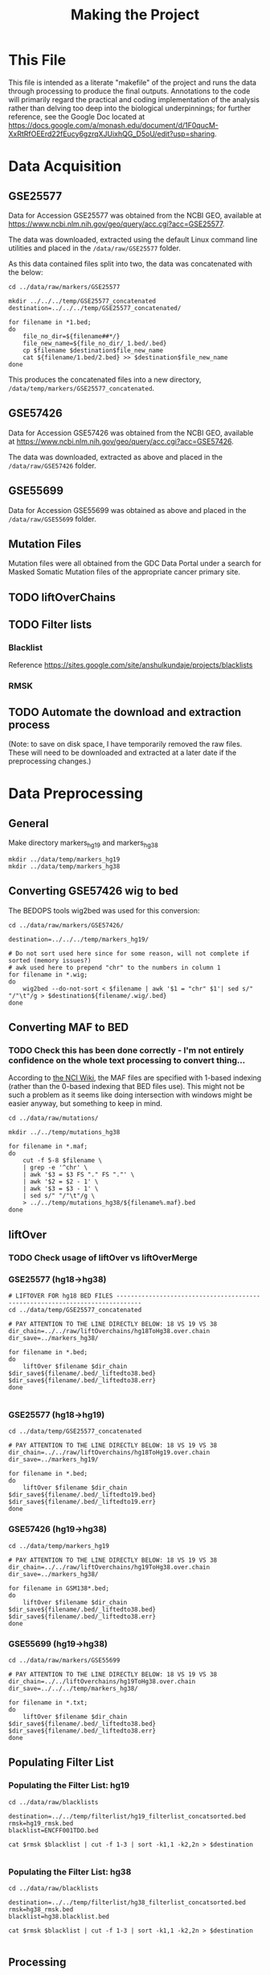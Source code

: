 #+TITLE: Making the Project
#+BABEL: :results output :exports both

* This File

This file is intended as a literate "makefile" of the project and runs the data through processing to produce the final outputs. Annotations to the code will primarily regard the practical and coding implementation of the analysis rather than delving too deep into the biological underpinnings; for further reference, see the Google Doc located at https://docs.google.com/a/monash.edu/document/d/1F0qucM-XxRtRfOEErd22fEucy6gzrqXJUixhQG_D5oU/edit?usp=sharing.

* Data Acquisition

** GSE25577

Data for Accession GSE25577 was obtained from the NCBI GEO, available at https://www.ncbi.nlm.nih.gov/geo/query/acc.cgi?acc=GSE25577. 

The data was downloaded, extracted using the default Linux command line utilities and placed in the =/data/raw/GSE25577= folder. 

As this data contained files split into two, the data was concatenated with the below:

#+BEGIN_SRC shell :tangle make_GSE25577_concatenated.sh
cd ../data/raw/markers/GSE25577

mkdir ../../../temp/GSE25577_concatenated
destination=../../../temp/GSE25577_concatenated/

for filename in *1.bed;
do
    file_no_dir=${filename##*/}
    file_new_name=${file_no_dir/_1.bed/.bed} 
    cp $filename $destination$file_new_name
    cat ${filename/1.bed/2.bed} >> $destination$file_new_name
done
#+END_SRC

This produces the concatenated files into a new directory, =/data/temp/markers/GSE25577_concatenated=.

** GSE57426

Data for Accession GSE57426 was obtained from the NCBI GEO, available at https://www.ncbi.nlm.nih.gov/geo/query/acc.cgi?acc=GSE57426.

The data was downloaded, extracted as above and placed in the =/data/raw/GSE57426= folder.

** GSE55699

Data for Accession GSE55699 was obtained as above and placed in the =/data/raw/GSE55699= folder.

** Mutation Files

Mutation files were all obtained from the GDC Data Portal under a search for Masked Somatic Mutation files of the appropriate cancer primary site. 

** TODO liftOverChains

** TODO Filter lists

*** Blacklist

Reference https://sites.google.com/site/anshulkundaje/projects/blacklists

*** RMSK

** TODO Automate the download and extraction process


(Note: to save on disk space, I have temporarily removed the raw files. These will need to be downloaded and extracted at a later date if the preprocessing changes.)

* Data Preprocessing

** General

Make directory markers_hg19 and markers_hg38

#+BEGIN_SRC shell
mkdir ../data/temp/markers_hg19
mkdir ../data/temp/markers_hg38
#+END_SRC

#+RESULTS:

** Converting GSE57426 wig to bed

The BEDOPS tools wig2bed was used for this conversion:

#+BEGIN_SRC shell :tangle make_GSE57426_wig2bed.sh
cd ../data/raw/markers/GSE57426/

destination=../../../temp/markers_hg19/

# Do not sort used here since for some reason, will not complete if sorted (memory issues?)
# awk used here to prepend "chr" to the numbers in column 1
for filename in *.wig;
do
    wig2bed --do-not-sort < $filename | awk '$1 = "chr" $1'| sed s/" "/"\t"/g > $destination${filename/.wig/.bed}
done
#+END_SRC

#+RESULTS:

** Converting MAF to BED

*** TODO Check this has been done correctly - I'm not entirely confidence on the whole text processing to convert thing...

According to [[https://wiki.nci.nih.gov/display/TCGA/Mutation+Annotation+Format+(MAF)+Specification][the NCI Wiki]], the MAF files are specified with 1-based indexing (rather than the 0-based indexing that BED files use). This might not be such a problem as it seems like doing intersection with windows might be easier anyway, but something to keep in mind. 

#+BEGIN_SRC shell :tangle convert_maf_to_bed.sh
cd ../data/raw/mutations/

mkdir ../../temp/mutations_hg38

for filename in *.maf;
do 
    cut -f 5-8 $filename \
    | grep -e '^chr' \
    | awk '$3 = $3 FS "." FS "."' \
    | awk '$2 = $2 - 1' \
    | awk '$3 = $3 - 1' \
    | sed s/" "/"\t"/g \
    > ../../temp/mutations_hg38/${filename%.maf}.bed
done
#+END_SRC

** liftOver

*** TODO Check usage of liftOver vs liftOverMerge

*** GSE25577 (hg18->hg38)

#+BEGIN_SRC shell :tangle liftOver_GSE25577_18to38.sh
# LIFTOVER FOR hg18 BED FILES -----------------------------------------------------------------------------
cd ../data/temp/GSE25577_concatenated

# PAY ATTENTION TO THE LINE DIRECTLY BELOW: 18 VS 19 VS 38
dir_chain=../../raw/liftOverchains/hg18ToHg38.over.chain
dir_save=../markers_hg38/

for filename in *.bed;
do
    liftOver $filename $dir_chain $dir_save${filename/.bed/_liftedto38.bed} $dir_save${filename/.bed/_liftedto38.err}
done

#+END_SRC

#+RESULTS:

*** GSE25577 (hg18->hg19)

#+BEGIN_SRC shell :tangle liftOver_GSE25577_18to19.sh
cd ../data/temp/GSE25577_concatenated

# PAY ATTENTION TO THE LINE DIRECTLY BELOW: 18 VS 19 VS 38
dir_chain=../../raw/liftOverchains/hg18ToHg19.over.chain
dir_save=../markers_hg19/

for filename in *.bed;
do
    liftOver $filename $dir_chain $dir_save${filename/.bed/_liftedto19.bed} $dir_save${filename/.bed/_liftedto19.err}
done
#+END_SRC

#+RESULTS:

*** GSE57426 (hg19->hg38)

#+BEGIN_SRC shell :tangle liftOver_GSE57426_19to38.sh
cd ../data/temp/markers_hg19

# PAY ATTENTION TO THE LINE DIRECTLY BELOW: 18 VS 19 VS 38
dir_chain=../../raw/liftOverchains/hg19ToHg38.over.chain
dir_save=../markers_hg38/

for filename in GSM138*.bed;
do
    liftOver $filename $dir_chain $dir_save${filename/.bed/_liftedto38.bed} $dir_save${filename/.bed/_liftedto38.err}
done
#+END_SRC

*** GSE55699 (hg19->hg38)

#+BEGIN_SRC shell :tangle liftOver_GSE55699_19to38.sh
cd ../data/raw/markers/GSE55699

# PAY ATTENTION TO THE LINE DIRECTLY BELOW: 18 VS 19 VS 38
dir_chain=../../liftOverchains/hg19ToHg38.over.chain
dir_save=../../../temp/markers_hg38/

for filename in *.txt;
do
    liftOver $filename $dir_chain $dir_save${filename/.bed/_liftedto38.bed} $dir_save${filename/.bed/_liftedto38.err}
done
#+END_SRC

** Populating Filter List

*** Populating the Filter List: hg19

#+BEGIN_SRC shell :tangle populate_hg19_filterlist.sh
cd ../data/raw/blacklists

destination=../../temp/filterlist/hg19_filterlist_concatsorted.bed
rmsk=hg19_rmsk.bed
blacklist=ENCFF001TDO.bed

cat $rmsk $blacklist | cut -f 1-3 | sort -k1,1 -k2,2n > $destination

#+END_SRC

*** Populating the Filter List: hg38

#+BEGIN_SRC shell :tangle populate_hg38_filterlist.sh
cd ../data/raw/blacklists

destination=../../temp/filterlist/hg38_filterlist_concatsorted.bed
rmsk=hg38_rmsk.bed
blacklist=hg38.blacklist.bed

cat $rmsk $blacklist | cut -f 1-3 | sort -k1,1 -k2,2n > $destination

#+END_SRC

** Processing

*** Function Wrappers

**** Filter

#+BEGIN_SRC shell :tangle wrapped_filter.sh
  function wrapped_filter {
      # Args:
      # $1 -- file to be filtered
      # $2 -- file containing filter regions
      # $3 -- destination file for output
 
      bedtools subtract -a $1 -b $2 > $3

  }

#+END_SRC

**** Intersection

#+BEGIN_SRC shell :tangle wrapped_intersect.sh
  function wrapped_intersect {
      # Args:
      # $1 -- marker file
      # $2 -- mutations file
      # $3 -- destination file for output

      # Note specification of window size below -w
      bedtools window -a $1 -b $2 -w 100 > $3

  }

#+END_SRC

*** Filtering All Input Files

#+BEGIN_SRC shell
mkdir ../data/temp/filtered
mkdir ../data/temp/filtered/markers_hg19
mkdir ../data/temp/filtered/markers_hg38
mkdir ../data/temp/filtered/mutations_hg19
mkdir ../data/temp/filtered/mutations_hg38
#+END_SRC

#+RESULTS:

#+BEGIN_SRC shell :tangle run_filter.sh
. ./wrapped_filter.sh

filter_hg19=../data/temp/filterlist/hg19_filterlist_concatsorted.bed
filter_hg38=../data/temp/filterlist/hg38_filterlist_concatsorted.bed

markers_hg19_dirs="../data/temp/markers_hg19/*.bed
../data/raw/markers/GSE55699/*.txt"
markers_hg38_dirs="../data/temp/markers_hg38/*.bed
../data/temp/markers_hg38/*.bed.peak.txt"
mutations_hg19_dirs="../data/external/subtyped_mutations/*.bed"
mutations_hg38_dirs="../data/temp/mutations_hg38/*.bed"

out_markers_hg19=../data/temp/filtered/markers_hg19/
out_markers_hg38=../data/temp/filtered/markers_hg38/
out_mutations_hg19=../data/temp/filtered/mutations_hg19/
out_mutations_hg38=../data/temp/filtered/mutations_hg38/

for file in $markers_hg19_dirs
do
    wrapped_filter $file $filter_hg19 $out_markers_hg19${file##*/}
done 

for file in $mutations_hg19_dirs
do
    wrapped_filter $file $filter_hg19 $out_mutations_hg19${file##*/}
done 

for file in $markers_hg38_dirs
do
    wrapped_filter $file $filter_hg38 $out_markers_hg38${file##*/}
done 

for file in $mutations_hg38_dirs
do
    wrapped_filter $file $filter_hg38 $out_mutations_hg38${file##*/}
done 

#+END_SRC

*** Generating Random, Filtered Mutations Files

(For a comparison with Jaccard outputs...)

#+BEGIN_SRC shell
mkdir ../data/temp/mutations_random

mkdir ../data/temp/filtered/mutations_random_hg19
mkdir ../data/temp/filtered/mutations_random_hg38
#+END_SRC

#+RESULTS:

Making master random files and filtering them:

#+BEGIN_SRC shell :tangle get_random_mutations.sh
genome_file=../data/raw/genomes/human.hg19.genome
filterlist=../data/temp/filterlist/hg19_filterlist_concatsorted.bed
destination=../data/temp/mutations_random/random_hg19.bed
destination_filtered=../data/temp/mutations_random/random_hg19_filtered.bed
bedtools random -l 0 -n 1000000 -seed 1 -g $genome_file > $destination
bedtools subtract -a $destination -b $filterlist > $destination_filtered

genome_file=../data/raw/genomes/human.hg38.genome
filterlist=../data/temp/filterlist/hg38_filterlist_concatsorted.bed
destination=../data/temp/mutations_random/random_hg38.bed
destination_filtered=../data/temp/mutations_random/random_hg38_filtered.bed
bedtools random -l 0 -n 1000000 -seed 1 -g $genome_file > $destination
bedtools subtract -a $destination -b $filterlist > $destination_filtered
#+END_SRC

Making these the same length as the original mutations files:

#+BEGIN_SRC shell :tangle get_random_mutations_cut_hg19.sh
mutations_dir_hg19=../data/temp/filtered/mutations_hg19
cd $mutations_dir_hg19

destination=../mutations_random_hg19/
random_mutations=../../mutations_random/random_hg19_filtered.bed

for file in ./*
do
    num_lines=`wc -l $file | cut -f1 -d' '`;
    cat $random_mutations \
    | awk -v num_lines="$num_lines" 'NR <= num_lines {print}' \
    | sed s/" "/"\t"/g \
    > $destination${file/.bed/RANDOMISED.bed}
done
#+END_SRC

#+BEGIN_SRC shell :tangle get_random_mutations_cut_hg38.sh
mutations_dir_hg38=../data/temp/filtered/mutations_hg38/
cd $mutations_dir_hg38

destination=../mutations_random_hg38/
random_mutations=../../mutations_random/random_hg38_filtered.bed

for file in ./*
do
    num_lines=`wc -l $file | cut -f1 -d' '`;
    cat $random_mutations \
    | awk -v num_lines="$num_lines" 'NR <= num_lines {print}' \
    | sed s/" "/"\t"/g \
    > $destination${file/.bed/RANDOMISED.bed}
done

#+END_SRC

*** Sorting All Filtered Files

(Might be better to do this with backups instead of in place...)

#+BEGIN_SRC shell :tangle sort_filtered_files.sh
cd ../data/temp/filtered/

for file in ./*/*
do
    sort -k1,1 -k2,2n $file > ${file/.bed/_SORTED.bed}
done
#+END_SRC

*** Genome Coverage Quantification

Here, we attempt to quantify the genome coverage of the marker and mutation files post filtering using bedtools =genomecov=.

First, we need the genome files:

#+BEGIN_SRC shell :tangle get_genome_files.sh

fetchChromSizes hg19 > ../data/raw/genomes/human.hg19.genome
fetchChromSizes hg38 > ../data/raw/genomes/human.hg38.genome

#+END_SRC

**** hg19 Coverages

#+BEGIN_SRC shell :tangle get_genomecov_19.sh

genome_file=../data/raw/genomes/human.hg19.genome
dirs_hg19="../data/temp/filtered/markers_hg19/*SORTED*
../data/temp/filtered/mutations_hg19/*SORTED*"
destination=../data/processed/output_logs/genomecov_hg19.txt

for file in $dirs_hg19
do
    echo ${file##*/} >> $destination;
    bedtools genomecov -i $file -g $genome_file -max 1 >> $destination;
    echo -e "\n\n" >> $destination
done

#+END_SRC

#+RESULTS:

**** hg38 Coverages

#+BEGIN_SRC shell :tangle get_genomecov_38.sh

genome_file=../data/raw/genomes/human.hg38.genome
dirs_hg38="../data/temp/filtered/markers_hg38/*SORTED*
../data/temp/filtered/mutations_hg38/*SORTED*"
destination=../data/processed/output_logs/genomecov_hg38.txt

for file in $dirs_hg38
do
    echo ${file##*/} >> $destination;
    bedtools genomecov -i $file -g $genome_file -max 1 >> $destination;
    echo -e "\n\n" >> $destination
done

#+END_SRC

Note four error outputs to the console, all the same:
=Input error: Chromosome chrMT found in your input file but not in your genome file.=

*** Intersections

**** Window

#+BEGIN_SRC shell
mkdir ../data/processed/intersections_hg19
mkdir ../data/processed/intersections_hg38
#+END_SRC

#+RESULTS:

#+BEGIN_SRC shell :tangle run_intersections.sh
. ./wrapped_intersect.sh

markers_hg19=../data/temp/filtered/markers_hg19/*
markers_hg38=../data/temp/filtered/markers_hg38/*
mutations_hg19=../data/temp/filtered/mutations_hg19/*
mutations_hg38=../data/temp/filtered/mutations_hg38/*

out_hg19=../data/processed/intersections_hg19
out_hg38=../data/processed/intersections_hg38

for file_marker in $markers_hg19
do
    for file_mutations in $mutations_hg19
    do
        wrapped_intersect $file_marker $file_mutations $out_hg19${file_marker##*/}_x_${file_mutations##*/}
    done
done

for file_marker in $markers_hg38
do
    for file_mutations in $mutations_hg38
    do
        wrapped_intersect $file_marker $file_mutations $out_hg38${file_marker##*/}_x_${file_mutations##*/}
    done
done

#+END_SRC

**** Jaccard


#+BEGIN_SRC shell :tangle run_jaccard.sh

  output_hg19=../data/processed/output_logs/jaccard_hg19.txt
  output_hg38=../data/processed/output_logs/jaccard_hg38.txt

  markers_hg19=../data/temp/filtered/markers_hg19/*SORTED*
  markers_hg38=../data/temp/filtered/markers_hg38/*SORTED*
  mutations_hg19="../data/temp/filtered/mutations_hg19/*SORTED*
  ../data/temp/filtered/mutations_random_hg19/*SORTED*"
  mutations_hg38="../data/temp/filtered/mutations_hg38/*mutect*SORTED*
  ../data/temp/filtered/mutations_random_hg38/*mutect*SORTED*"

  echo -e "MARKER_FILE\tMUTATIONS_FILE\tINTERSECTION\tUNION\tJACCARD\tN_INTERSECTIONS" >> $output_hg19

  for file_marker in $markers_hg19
  do
      for file_mutations in $mutations_hg19
      do
          printf "%s\t" "${file_marker##*/}" >> $output_hg19;
          printf "%s\t" "${file_mutations##*/}" >> $output_hg19;
          bedtools jaccard -a $file_marker -b $file_mutations | tail -n1 >> $output_hg19;
      done
  done


  echo -e "MARKER_FILE\tMUTATIONS_FILE\tINTERSECTION\tUNION\tJACCARD\tN_INTERSECTIONS" >> $output_hg38

  for file_marker in $markers_hg38
  do
      for file_mutations in $mutations_hg38
      do
          printf "%s\t" "${file_marker##*/}" >> $output_hg38;
          printf "%s\t" "${file_mutations##*/}" >> $output_hg38;
          bedtools jaccard -a $file_marker -b $file_mutations | tail -n1 >> $output_hg38;
      done
  done

#+END_SRC
